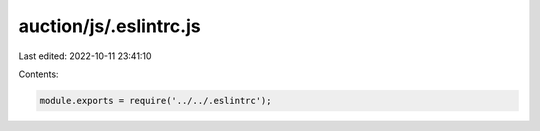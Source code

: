 auction/js/.eslintrc.js
=======================

Last edited: 2022-10-11 23:41:10

Contents:

.. code-block:: js

    module.exports = require('../../.eslintrc');


